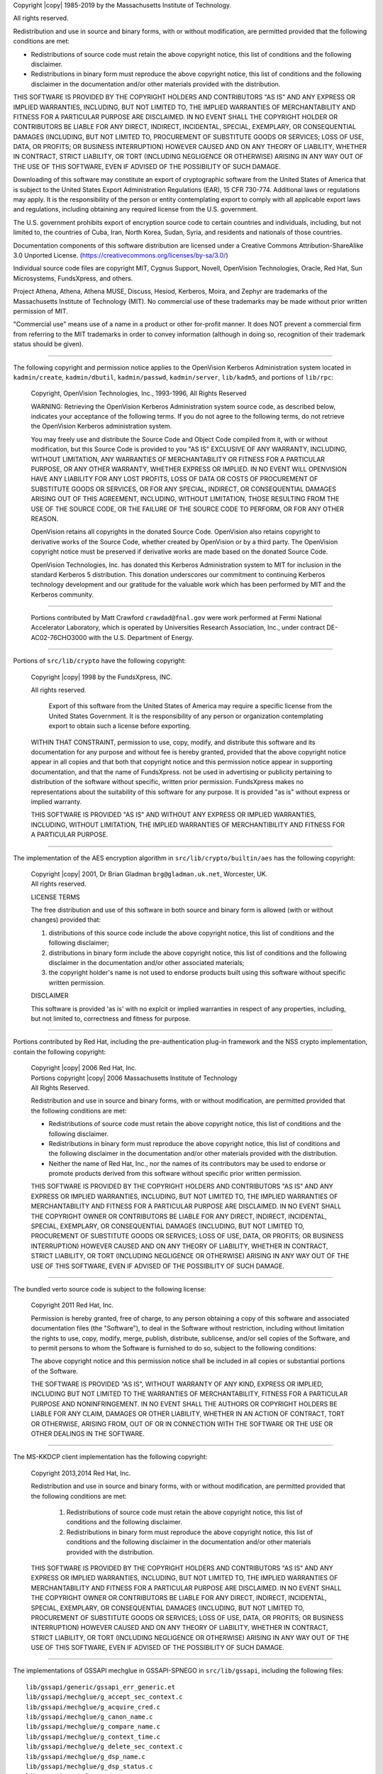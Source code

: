Copyright |copy| 1985-2019 by the Massachusetts Institute of Technology.

All rights reserved.

Redistribution and use in source and binary forms, with or without
modification, are permitted provided that the following conditions are
met:

* Redistributions of source code must retain the above copyright notice,
  this list of conditions and the following disclaimer.
* Redistributions in binary form must reproduce the above copyright
  notice, this list of conditions and the following disclaimer in the
  documentation and/or other materials provided with the distribution.

THIS SOFTWARE IS PROVIDED BY THE COPYRIGHT HOLDERS AND CONTRIBUTORS
"AS IS" AND ANY EXPRESS OR IMPLIED WARRANTIES, INCLUDING, BUT NOT
LIMITED TO, THE IMPLIED WARRANTIES OF MERCHANTABILITY AND FITNESS FOR
A PARTICULAR PURPOSE ARE DISCLAIMED. IN NO EVENT SHALL THE COPYRIGHT
HOLDER OR CONTRIBUTORS BE LIABLE FOR ANY DIRECT, INDIRECT, INCIDENTAL,
SPECIAL, EXEMPLARY, OR CONSEQUENTIAL DAMAGES (INCLUDING, BUT NOT
LIMITED TO, PROCUREMENT OF SUBSTITUTE GOODS OR SERVICES; LOSS OF USE,
DATA, OR PROFITS; OR BUSINESS INTERRUPTION) HOWEVER CAUSED AND ON ANY
THEORY OF LIABILITY, WHETHER IN CONTRACT, STRICT LIABILITY, OR TORT
(INCLUDING NEGLIGENCE OR OTHERWISE) ARISING IN ANY WAY OUT OF THE USE
OF THIS SOFTWARE, EVEN IF ADVISED OF THE POSSIBILITY OF SUCH DAMAGE.

Downloading of this software may constitute an export of cryptographic
software from the United States of America that is subject to the
United States Export Administration Regulations (EAR), 15 CFR 730-774.
Additional laws or regulations may apply.  It is the responsibility of
the person or entity contemplating export to comply with all
applicable export laws and regulations, including obtaining any
required license from the U.S. government.

The U.S. government prohibits export of encryption source code to
certain countries and individuals, including, but not limited to, the
countries of Cuba, Iran, North Korea, Sudan, Syria, and residents and
nationals of those countries.

Documentation components of this software distribution are licensed
under a Creative Commons Attribution-ShareAlike 3.0 Unported License.
(https://creativecommons.org/licenses/by-sa/3.0/)

Individual source code files are copyright MIT, Cygnus Support,
Novell, OpenVision Technologies, Oracle, Red Hat, Sun Microsystems,
FundsXpress, and others.

Project Athena, Athena, Athena MUSE, Discuss, Hesiod, Kerberos, Moira,
and Zephyr are trademarks of the Massachusetts Institute of Technology
(MIT).  No commercial use of these trademarks may be made without
prior written permission of MIT.

"Commercial use" means use of a name in a product or other for-profit
manner.  It does NOT prevent a commercial firm from referring to the
MIT trademarks in order to convey information (although in doing so,
recognition of their trademark status should be given).

-------------------

The following copyright and permission notice applies to the
OpenVision Kerberos Administration system located in
``kadmin/create``, ``kadmin/dbutil``, ``kadmin/passwd``,
``kadmin/server``, ``lib/kadm5``, and portions of
``lib/rpc``:

    Copyright, OpenVision Technologies, Inc., 1993-1996, All Rights Reserved

    WARNING:  Retrieving the OpenVision Kerberos Administration system source
    code, as described below, indicates your acceptance of the following
    terms.  If you do not agree to the following terms, do not retrieve the
    OpenVision Kerberos administration system.

    You may freely use and distribute the Source Code and Object Code
    compiled from it, with or without modification, but this Source Code is
    provided to you "AS IS" EXCLUSIVE OF ANY WARRANTY, INCLUDING, WITHOUT
    LIMITATION, ANY WARRANTIES OF MERCHANTABILITY OR FITNESS FOR A
    PARTICULAR PURPOSE, OR ANY OTHER WARRANTY, WHETHER EXPRESS OR IMPLIED.
    IN NO EVENT WILL OPENVISION HAVE ANY LIABILITY FOR ANY LOST PROFITS,
    LOSS OF DATA OR COSTS OF PROCUREMENT OF SUBSTITUTE GOODS OR SERVICES, OR
    FOR ANY SPECIAL, INDIRECT, OR CONSEQUENTIAL DAMAGES ARISING OUT OF THIS
    AGREEMENT, INCLUDING, WITHOUT LIMITATION, THOSE RESULTING FROM THE USE
    OF THE SOURCE CODE, OR THE FAILURE OF THE SOURCE CODE TO PERFORM, OR FOR
    ANY OTHER REASON.

    OpenVision retains all copyrights in the donated Source Code. OpenVision
    also retains copyright to derivative works of the Source Code, whether
    created by OpenVision or by a third party. The OpenVision copyright
    notice must be preserved if derivative works are made based on the
    donated Source Code.

    OpenVision Technologies, Inc. has donated this Kerberos Administration
    system to MIT for inclusion in the standard Kerberos 5 distribution.
    This donation underscores our commitment to continuing Kerberos
    technology development and our gratitude for the valuable work which has
    been performed by MIT and the Kerberos community.

-------------------

    Portions contributed by Matt Crawford ``crawdad@fnal.gov`` were work
    performed at Fermi National Accelerator Laboratory, which is operated
    by Universities Research Association, Inc., under contract
    DE-AC02-76CHO3000 with the U.S. Department of Energy.

-------------------

Portions of ``src/lib/crypto`` have the following copyright:

    Copyright |copy| 1998 by the FundsXpress, INC.

    All rights reserved.

        Export of this software from the United States of America may require
        a specific license from the United States Government.  It is the
        responsibility of any person or organization contemplating export to
        obtain such a license before exporting.

    WITHIN THAT CONSTRAINT, permission to use, copy, modify, and
    distribute this software and its documentation for any purpose and
    without fee is hereby granted, provided that the above copyright
    notice appear in all copies and that both that copyright notice and
    this permission notice appear in supporting documentation, and that
    the name of FundsXpress. not be used in advertising or publicity pertaining
    to distribution of the software without specific, written prior
    permission.  FundsXpress makes no representations about the suitability of
    this software for any purpose.  It is provided "as is" without express
    or implied warranty.

    THIS SOFTWARE IS PROVIDED "AS IS" AND WITHOUT ANY EXPRESS OR
    IMPLIED WARRANTIES, INCLUDING, WITHOUT LIMITATION, THE IMPLIED
    WARRANTIES OF MERCHANTIBILITY AND FITNESS FOR A PARTICULAR PURPOSE.

-------------------

The implementation of the AES encryption algorithm in
``src/lib/crypto/builtin/aes`` has the following copyright:

    | Copyright |copy| 2001, Dr Brian Gladman ``brg@gladman.uk.net``,
        Worcester, UK.
    | All rights reserved.

    LICENSE TERMS

    The free distribution and use of this software in both source and binary
    form is allowed (with or without changes) provided that:

    1.  distributions of this source code include the above copyright
        notice, this list of conditions and the following disclaimer;
    2.  distributions in binary form include the above copyright
        notice, this list of conditions and the following disclaimer
        in the documentation and/or other associated materials;
    3.  the copyright holder's name is not used to endorse products
        built using this software without specific written permission.

    DISCLAIMER

    This software is provided 'as is' with no explcit or implied warranties
    in respect of any properties, including, but not limited to, correctness
    and fitness for purpose.

-------------------

Portions contributed by Red Hat, including the pre-authentication
plug-in framework and the NSS crypto implementation, contain the
following copyright:

    | Copyright |copy| 2006 Red Hat, Inc.
    | Portions copyright |copy| 2006 Massachusetts Institute of Technology
    | All Rights Reserved.

    Redistribution and use in source and binary forms, with or without
    modification, are permitted provided that the following conditions are
    met:

    * Redistributions of source code must retain the above copyright
      notice, this list of conditions and the following disclaimer.
    * Redistributions in binary form must reproduce the above copyright
      notice, this list of conditions and the following disclaimer in the
      documentation and/or other materials provided with the distribution.
    * Neither the name of Red Hat, Inc., nor the names of its contributors
      may be used to endorse or promote products derived from this software
      without specific prior written permission.

    THIS SOFTWARE IS PROVIDED BY THE COPYRIGHT HOLDERS AND CONTRIBUTORS "AS
    IS" AND ANY EXPRESS OR IMPLIED WARRANTIES, INCLUDING, BUT NOT LIMITED
    TO, THE IMPLIED WARRANTIES OF MERCHANTABILITY AND FITNESS FOR A
    PARTICULAR PURPOSE ARE DISCLAIMED. IN NO EVENT SHALL THE COPYRIGHT OWNER
    OR CONTRIBUTORS BE LIABLE FOR ANY DIRECT, INDIRECT, INCIDENTAL, SPECIAL,
    EXEMPLARY, OR CONSEQUENTIAL DAMAGES (INCLUDING, BUT NOT LIMITED TO,
    PROCUREMENT OF SUBSTITUTE GOODS OR SERVICES; LOSS OF USE, DATA, OR
    PROFITS; OR BUSINESS INTERRUPTION) HOWEVER CAUSED AND ON ANY THEORY OF
    LIABILITY, WHETHER IN CONTRACT, STRICT LIABILITY, OR TORT (INCLUDING
    NEGLIGENCE OR OTHERWISE) ARISING IN ANY WAY OUT OF THE USE OF THIS
    SOFTWARE, EVEN IF ADVISED OF THE POSSIBILITY OF SUCH DAMAGE.

-------------------

The bundled verto source code is subject to the following license:

    Copyright 2011 Red Hat, Inc.

    Permission is hereby granted, free of charge, to any person
    obtaining a copy of this software and associated documentation files
    (the "Software"), to deal in the Software without restriction,
    including without limitation the rights to use, copy, modify, merge,
    publish, distribute, sublicense, and/or sell copies of the Software,
    and to permit persons to whom the Software is furnished to do so,
    subject to the following conditions:

    The above copyright notice and this permission notice shall be
    included in all copies or substantial portions of the Software.

    THE SOFTWARE IS PROVIDED "AS IS", WITHOUT WARRANTY OF ANY KIND,
    EXPRESS OR IMPLIED, INCLUDING BUT NOT LIMITED TO THE WARRANTIES OF
    MERCHANTABILITY, FITNESS FOR A PARTICULAR PURPOSE AND
    NONINFRINGEMENT.  IN NO EVENT SHALL THE AUTHORS OR COPYRIGHT HOLDERS
    BE LIABLE FOR ANY CLAIM, DAMAGES OR OTHER LIABILITY, WHETHER IN AN
    ACTION OF CONTRACT, TORT OR OTHERWISE, ARISING FROM, OUT OF OR IN
    CONNECTION WITH THE SOFTWARE OR THE USE OR OTHER DEALINGS IN THE
    SOFTWARE.

-------------------

The MS-KKDCP client implementation has the following copyright:

    Copyright 2013,2014 Red Hat, Inc.

    Redistribution and use in source and binary forms, with or without
    modification, are permitted provided that the following conditions are met:

       1.  Redistributions of source code must retain the above copyright
           notice, this list of conditions and the following disclaimer.

       2.  Redistributions in binary form must reproduce the above copyright
           notice, this list of conditions and the following disclaimer in
           the documentation and/or other materials provided with the
           distribution.

    THIS SOFTWARE IS PROVIDED BY THE COPYRIGHT HOLDERS AND CONTRIBUTORS "AS
    IS" AND ANY EXPRESS OR IMPLIED WARRANTIES, INCLUDING, BUT NOT LIMITED
    TO, THE IMPLIED WARRANTIES OF MERCHANTABILITY AND FITNESS FOR A
    PARTICULAR PURPOSE ARE DISCLAIMED. IN NO EVENT SHALL THE COPYRIGHT OWNER
    OR CONTRIBUTORS BE LIABLE FOR ANY DIRECT, INDIRECT, INCIDENTAL, SPECIAL,
    EXEMPLARY, OR CONSEQUENTIAL DAMAGES (INCLUDING, BUT NOT LIMITED TO,
    PROCUREMENT OF SUBSTITUTE GOODS OR SERVICES; LOSS OF USE, DATA, OR
    PROFITS; OR BUSINESS INTERRUPTION) HOWEVER CAUSED AND ON ANY THEORY OF
    LIABILITY, WHETHER IN CONTRACT, STRICT LIABILITY, OR TORT (INCLUDING
    NEGLIGENCE OR OTHERWISE) ARISING IN ANY WAY OUT OF THE USE OF THIS
    SOFTWARE, EVEN IF ADVISED OF THE POSSIBILITY OF SUCH DAMAGE.

-------------------

The implementations of GSSAPI mechglue in GSSAPI-SPNEGO in
``src/lib/gssapi``, including the following files:

.. parsed-literal::

    lib/gssapi/generic/gssapi_err_generic.et
    lib/gssapi/mechglue/g_accept_sec_context.c
    lib/gssapi/mechglue/g_acquire_cred.c
    lib/gssapi/mechglue/g_canon_name.c
    lib/gssapi/mechglue/g_compare_name.c
    lib/gssapi/mechglue/g_context_time.c
    lib/gssapi/mechglue/g_delete_sec_context.c
    lib/gssapi/mechglue/g_dsp_name.c
    lib/gssapi/mechglue/g_dsp_status.c
    lib/gssapi/mechglue/g_dup_name.c
    lib/gssapi/mechglue/g_exp_sec_context.c
    lib/gssapi/mechglue/g_export_name.c
    lib/gssapi/mechglue/g_glue.c
    lib/gssapi/mechglue/g_imp_name.c
    lib/gssapi/mechglue/g_imp_sec_context.c
    lib/gssapi/mechglue/g_init_sec_context.c
    lib/gssapi/mechglue/g_initialize.c
    lib/gssapi/mechglue/g_inquire_context.c
    lib/gssapi/mechglue/g_inquire_cred.c
    lib/gssapi/mechglue/g_inquire_names.c
    lib/gssapi/mechglue/g_process_context.c
    lib/gssapi/mechglue/g_rel_buffer.c
    lib/gssapi/mechglue/g_rel_cred.c
    lib/gssapi/mechglue/g_rel_name.c
    lib/gssapi/mechglue/g_rel_oid_set.c
    lib/gssapi/mechglue/g_seal.c
    lib/gssapi/mechglue/g_sign.c
    lib/gssapi/mechglue/g_store_cred.c
    lib/gssapi/mechglue/g_unseal.c
    lib/gssapi/mechglue/g_userok.c
    lib/gssapi/mechglue/g_utils.c
    lib/gssapi/mechglue/g_verify.c
    lib/gssapi/mechglue/gssd_pname_to_uid.c
    lib/gssapi/mechglue/mglueP.h
    lib/gssapi/mechglue/oid_ops.c
    lib/gssapi/spnego/gssapiP_spnego.h
    lib/gssapi/spnego/spnego_mech.c

and the initial implementation of incremental propagation, including
the following new or changed files:

.. parsed-literal::

    include/iprop_hdr.h
    kadmin/server/ipropd_svc.c
    lib/kdb/iprop.x
    lib/kdb/kdb_convert.c
    lib/kdb/kdb_log.c
    lib/kdb/kdb_log.h
    lib/krb5/error_tables/kdb5_err.et
    slave/kpropd_rpc.c
    slave/kproplog.c

are subject to the following license:

    Copyright |copy| 2004 Sun Microsystems, Inc.

    Permission is hereby granted, free of charge, to any person obtaining a
    copy of this software and associated documentation files (the
    "Software"), to deal in the Software without restriction, including
    without limitation the rights to use, copy, modify, merge, publish,
    distribute, sublicense, and/or sell copies of the Software, and to
    permit persons to whom the Software is furnished to do so, subject to
    the following conditions:

    The above copyright notice and this permission notice shall be included
    in all copies or substantial portions of the Software.

    THE SOFTWARE IS PROVIDED "AS IS", WITHOUT WARRANTY OF ANY KIND, EXPRESS
    OR IMPLIED, INCLUDING BUT NOT LIMITED TO THE WARRANTIES OF
    MERCHANTABILITY, FITNESS FOR A PARTICULAR PURPOSE AND NONINFRINGEMENT.
    IN NO EVENT SHALL THE AUTHORS OR COPYRIGHT HOLDERS BE LIABLE FOR ANY
    CLAIM, DAMAGES OR OTHER LIABILITY, WHETHER IN AN ACTION OF CONTRACT,
    TORT OR OTHERWISE, ARISING FROM, OUT OF OR IN CONNECTION WITH THE
    SOFTWARE OR THE USE OR OTHER DEALINGS IN THE SOFTWARE.

-------------------

Kerberos V5 includes documentation and software developed at the
University of California at Berkeley, which includes this copyright
notice:

    | Copyright |copy| 1983 Regents of the University of California.
    | All rights reserved.

    Redistribution and use in source and binary forms, with or without
    modification, are permitted provided that the following conditions are
    met:

    1.  Redistributions of source code must retain the above copyright
        notice, this list of conditions and the following disclaimer.
    2.  Redistributions in binary form must reproduce the above copyright
        notice, this list of conditions and the following disclaimer in the
        documentation and/or other materials provided with the distribution.
    3.  Neither the name of the University nor the names of its contributors
        may be used to endorse or promote products derived from this software
        without specific prior written permission.

    THIS SOFTWARE IS PROVIDED BY THE REGENTS AND CONTRIBUTORS "AS IS" AND
    ANY EXPRESS OR IMPLIED WARRANTIES, INCLUDING, BUT NOT LIMITED TO, THE
    IMPLIED WARRANTIES OF MERCHANTABILITY AND FITNESS FOR A PARTICULAR PURPOSE
    ARE DISCLAIMED.  IN NO EVENT SHALL THE REGENTS OR CONTRIBUTORS BE LIABLE
    FOR ANY DIRECT, INDIRECT, INCIDENTAL, SPECIAL, EXEMPLARY, OR CONSEQUENTIAL
    DAMAGES (INCLUDING, BUT NOT LIMITED TO, PROCUREMENT OF SUBSTITUTE GOODS
    OR SERVICES; LOSS OF USE, DATA, OR PROFITS; OR BUSINESS INTERRUPTION)
    HOWEVER CAUSED AND ON ANY THEORY OF LIABILITY, WHETHER IN CONTRACT, STRICT
    LIABILITY, OR TORT (INCLUDING NEGLIGENCE OR OTHERWISE) ARISING IN ANY WAY
    OUT OF THE USE OF THIS SOFTWARE, EVEN IF ADVISED OF THE POSSIBILITY OF
    SUCH DAMAGE.

-------------------

Portions contributed by Novell, Inc., including the LDAP database
backend, are subject to the following license:

    | Copyright |copy| 2004-2005, Novell, Inc.
    | All rights reserved.

    Redistribution and use in source and binary forms, with or without
    modification, are permitted provided that the following conditions are met:

    * Redistributions of source code must retain the above copyright notice,
      this list of conditions and the following disclaimer.
    * Redistributions in binary form must reproduce the above copyright
      notice, this list of conditions and the following disclaimer in the
      documentation and/or other materials provided with the distribution.
    * The copyright holder's name is not used to endorse or promote products
      derived from this software without specific prior written permission.

    THIS SOFTWARE IS PROVIDED BY THE COPYRIGHT HOLDERS AND CONTRIBUTORS "AS IS"
    AND ANY EXPRESS OR IMPLIED WARRANTIES, INCLUDING, BUT NOT LIMITED TO, THE
    IMPLIED WARRANTIES OF MERCHANTABILITY AND FITNESS FOR A PARTICULAR PURPOSE
    ARE DISCLAIMED. IN NO EVENT SHALL THE COPYRIGHT OWNER OR CONTRIBUTORS BE
    LIABLE FOR ANY DIRECT, INDIRECT, INCIDENTAL, SPECIAL, EXEMPLARY, OR
    CONSEQUENTIAL DAMAGES (INCLUDING, BUT NOT LIMITED TO, PROCUREMENT OF
    SUBSTITUTE GOODS OR SERVICES; LOSS OF USE, DATA, OR PROFITS; OR BUSINESS
    INTERRUPTION) HOWEVER CAUSED AND ON ANY THEORY OF LIABILITY, WHETHER IN
    CONTRACT, STRICT LIABILITY, OR TORT (INCLUDING NEGLIGENCE OR OTHERWISE)
    ARISING IN ANY WAY OUT OF THE USE OF THIS SOFTWARE, EVEN IF ADVISED OF THE
    POSSIBILITY OF SUCH DAMAGE.

-------------------

Portions funded by Sandia National Laboratory
and developed by the University of Michigan's
Center for Information Technology Integration,
including the PKINIT implementation, are subject
to the following license:

    | COPYRIGHT |copy| 2006-2007
    | THE REGENTS OF THE UNIVERSITY OF MICHIGAN
    | ALL RIGHTS RESERVED

    Permission is granted to use, copy, create derivative works
    and redistribute this software and such derivative works
    for any purpose, so long as the name of The University of
    Michigan is not used in any advertising or publicity
    pertaining to the use of distribution of this software
    without specific, written prior authorization.  If the
    above copyright notice or any other identification of the
    University of Michigan is included in any copy of any
    portion of this software, then the disclaimer below must
    also be included.

    THIS SOFTWARE IS PROVIDED AS IS, WITHOUT REPRESENTATION
    FROM THE UNIVERSITY OF MICHIGAN AS TO ITS FITNESS FOR ANY
    PURPOSE, AND WITHOUT WARRANTY BY THE UNIVERSITY OF
    MICHIGAN OF ANY KIND, EITHER EXPRESS OR IMPLIED, INCLUDING
    WITHOUT LIMITATION THE IMPLIED WARRANTIES OF
    MERCHANTABILITY AND FITNESS FOR A PARTICULAR PURPOSE. THE
    REGENTS OF THE UNIVERSITY OF MICHIGAN SHALL NOT BE LIABLE
    FOR ANY DAMAGES, INCLUDING SPECIAL, INDIRECT, INCIDENTAL, OR
    CONSEQUENTIAL DAMAGES, WITH RESPECT TO ANY CLAIM ARISING
    OUT OF OR IN CONNECTION WITH THE USE OF THE SOFTWARE, EVEN
    IF IT HAS BEEN OR IS HEREAFTER ADVISED OF THE POSSIBILITY OF
    SUCH DAMAGES.

-------------------

The pkcs11.h file included in the PKINIT code has the
following license:

    | Copyright 2006 g10 Code GmbH
    | Copyright 2006 Andreas Jellinghaus

    This file is free software; as a special exception the author gives
    unlimited permission to copy and/or distribute it, with or without
    modifications, as long as this notice is preserved.

    This file is distributed in the hope that it will be useful, but
    WITHOUT ANY WARRANTY, to the extent permitted by law; without even
    the implied warranty of MERCHANTABILITY or FITNESS FOR A PARTICULAR
    PURPOSE.

-------------------

Portions contributed by Apple Inc. are subject to the following license:

    Copyright 2004-2008 Apple Inc.  All Rights Reserved.

        Export of this software from the United States of America may require
        a specific license from the United States Government.  It is the
        responsibility of any person or organization contemplating export to
        obtain such a license before exporting.

    WITHIN THAT CONSTRAINT, permission to use, copy, modify, and
    distribute this software and its documentation for any purpose and
    without fee is hereby granted, provided that the above copyright
    notice appear in all copies and that both that copyright notice and
    this permission notice appear in supporting documentation, and that
    the name of Apple Inc. not be used in advertising or publicity pertaining
    to distribution of the software without specific, written prior
    permission.  Apple Inc. makes no representations about the suitability of
    this software for any purpose.  It is provided "as is" without express
    or implied warranty.

    THIS SOFTWARE IS PROVIDED "AS IS" AND WITHOUT ANY EXPRESS OR
    IMPLIED WARRANTIES, INCLUDING, WITHOUT LIMITATION, THE IMPLIED
    WARRANTIES OF MERCHANTIBILITY AND FITNESS FOR A PARTICULAR PURPOSE.

-------------------

The implementations of UTF-8 string handling in src/util/support and
src/lib/krb5/unicode are subject to the following copyright and
permission notice:

    | The OpenLDAP Public License
    | Version 2.8, 17 August 2003

    Redistribution and use of this software and associated documentation
    ("Software"), with or without modification, are permitted provided
    that the following conditions are met:

    1.  Redistributions in source form must retain copyright statements
        and notices,
    2.  Redistributions in binary form must reproduce applicable copyright
        statements and notices, this list of conditions, and the following
        disclaimer in the documentation and/or other materials provided
        with the distribution, and
    3.  Redistributions must contain a verbatim copy of this document.

    The OpenLDAP Foundation may revise this license from time to time.
    Each revision is distinguished by a version number.  You may use
    this Software under terms of this license revision or under the
    terms of any subsequent revision of the license.

    THIS SOFTWARE IS PROVIDED BY THE OPENLDAP FOUNDATION AND ITS
    CONTRIBUTORS "AS IS" AND ANY EXPRESSED OR IMPLIED WARRANTIES,
    INCLUDING, BUT NOT LIMITED TO, THE IMPLIED WARRANTIES OF MERCHANTABILITY
    AND FITNESS FOR A PARTICULAR PURPOSE ARE DISCLAIMED.  IN NO EVENT
    SHALL THE OPENLDAP FOUNDATION, ITS CONTRIBUTORS, OR THE AUTHOR(S)
    OR OWNER(S) OF THE SOFTWARE BE LIABLE FOR ANY DIRECT, INDIRECT,
    INCIDENTAL, SPECIAL, EXEMPLARY, OR CONSEQUENTIAL DAMAGES (INCLUDING,
    BUT NOT LIMITED TO, PROCUREMENT OF SUBSTITUTE GOODS OR SERVICES;
    LOSS OF USE, DATA, OR PROFITS; OR BUSINESS INTERRUPTION) HOWEVER
    CAUSED AND ON ANY THEORY OF LIABILITY, WHETHER IN CONTRACT, STRICT
    LIABILITY, OR TORT (INCLUDING NEGLIGENCE OR OTHERWISE) ARISING IN
    ANY WAY OUT OF THE USE OF THIS SOFTWARE, EVEN IF ADVISED OF THE
    POSSIBILITY OF SUCH DAMAGE.

    The names of the authors and copyright holders must not be used in
    advertising or otherwise to promote the sale, use or other dealing
    in this Software without specific, written prior permission.  Title
    to copyright in this Software shall at all times remain with copyright
    holders.

    OpenLDAP is a registered trademark of the OpenLDAP Foundation.

    Copyright 1999-2003 The OpenLDAP Foundation, Redwood City,
    California, USA.  All Rights Reserved.  Permission to copy and
    distribute verbatim copies of this document is granted.

-------------------

Marked test programs in src/lib/krb5/krb have the following copyright:

    | Copyright |copy| 2006 Kungliga Tekniska Högskola
    | (Royal Institute of Technology, Stockholm, Sweden).
    | All rights reserved.

    Redistribution and use in source and binary forms, with or without
    modification, are permitted provided that the following conditions
    are met:

    1.  Redistributions of source code must retain the above copyright
        notice, this list of conditions and the following disclaimer.
    2.  Redistributions in binary form must reproduce the above copyright
        notice, this list of conditions and the following disclaimer in the
        documentation and/or other materials provided with the distribution.
    3.  Neither the name of KTH nor the names of its contributors may be
        used to endorse or promote products derived from this software without
        specific prior written permission.

    THIS SOFTWARE IS PROVIDED BY KTH AND ITS CONTRIBUTORS "AS IS" AND ANY
    EXPRESS OR IMPLIED WARRANTIES, INCLUDING, BUT NOT LIMITED TO, THE
    IMPLIED WARRANTIES OF MERCHANTABILITY AND FITNESS FOR A PARTICULAR
    PURPOSE ARE DISCLAIMED. IN NO EVENT SHALL KTH OR ITS CONTRIBUTORS BE
    LIABLE FOR ANY DIRECT, INDIRECT, INCIDENTAL, SPECIAL, EXEMPLARY, OR
    CONSEQUENTIAL DAMAGES (INCLUDING, BUT NOT LIMITED TO, PROCUREMENT OF
    SUBSTITUTE GOODS OR SERVICES; LOSS OF USE, DATA, OR PROFITS; OR
    BUSINESS INTERRUPTION) HOWEVER CAUSED AND ON ANY THEORY OF LIABILITY,
    WHETHER IN CONTRACT, STRICT LIABILITY, OR TORT (INCLUDING NEGLIGENCE OR
    OTHERWISE) ARISING IN ANY WAY OUT OF THE USE OF THIS SOFTWARE, EVEN IF
    ADVISED OF THE POSSIBILITY OF SUCH DAMAGE.

-------------------

The KCM Mach RPC definition file used on macOS has the following copyright:

    | Copyright |copy| 2009 Kungliga Tekniska Högskola
    | (Royal Institute of Technology, Stockholm, Sweden).
    | All rights reserved.

    Portions Copyright |copy| 2009 Apple Inc. All rights reserved.

    Redistribution and use in source and binary forms, with or without
    modification, are permitted provided that the following conditions
    are met:

    1.  Redistributions of source code must retain the above copyright
        notice, this list of conditions and the following disclaimer.

    2.  Redistributions in binary form must reproduce the above copyright
        notice, this list of conditions and the following disclaimer in the
        documentation and/or other materials provided with the distribution.

    3.  Neither the name of the Institute nor the names of its contributors
        may be used to endorse or promote products derived from this software
        without specific prior written permission.

    THIS SOFTWARE IS PROVIDED BY THE INSTITUTE AND CONTRIBUTORS "AS IS" AND
    ANY EXPRESS OR IMPLIED WARRANTIES, INCLUDING, BUT NOT LIMITED TO, THE
    IMPLIED WARRANTIES OF MERCHANTABILITY AND FITNESS FOR A PARTICULAR PURPOSE
    ARE DISCLAIMED.  IN NO EVENT SHALL THE INSTITUTE OR CONTRIBUTORS BE LIABLE
    FOR ANY DIRECT, INDIRECT, INCIDENTAL, SPECIAL, EXEMPLARY, OR CONSEQUENTIAL
    DAMAGES (INCLUDING, BUT NOT LIMITED TO, PROCUREMENT OF SUBSTITUTE GOODS
    OR SERVICES; LOSS OF USE, DATA, OR PROFITS; OR BUSINESS INTERRUPTION)
    HOWEVER CAUSED AND ON ANY THEORY OF LIABILITY, WHETHER IN CONTRACT, STRICT
    LIABILITY, OR TORT (INCLUDING NEGLIGENCE OR OTHERWISE) ARISING IN ANY WAY
    OUT OF THE USE OF THIS SOFTWARE, EVEN IF ADVISED OF THE POSSIBILITY OF
    SUCH DAMAGE.

-------------------

Portions of the RPC implementation in src/lib/rpc and src/include/gssrpc
have the following copyright and permission notice:

    Copyright |copy| 2010, Oracle America, Inc.

    All rights reserved.

    Redistribution and use in source and binary forms, with or without
    modification, are permitted provided that the following conditions are met:

    1.  Redistributions of source code must retain the above copyright
        notice, this list of conditions and the following disclaimer.
    2.  Redistributions in binary form must reproduce the above copyright
        notice, this list of conditions and the following disclaimer in
        the documentation and/or other materials provided with the
        distribution.
    3.  Neither the name of the "Oracle America, Inc." nor the names of
        its contributors may be used to endorse or promote products
        derived from this software without specific prior written permission.

    THIS SOFTWARE IS PROVIDED BY THE COPYRIGHT HOLDERS AND CONTRIBUTORS "AS
    IS" AND ANY EXPRESS OR IMPLIED WARRANTIES, INCLUDING, BUT NOT LIMITED
    TO, THE IMPLIED WARRANTIES OF MERCHANTABILITY AND FITNESS FOR A
    PARTICULAR PURPOSE ARE DISCLAIMED. IN NO EVENT SHALL THE COPYRIGHT
    HOLDER OR CONTRIBUTORS BE LIABLE FOR ANY DIRECT, INDIRECT, INCIDENTAL,
    SPECIAL, EXEMPLARY, OR CONSEQUENTIAL DAMAGES (INCLUDING, BUT NOT LIMITED
    TO, PROCUREMENT OF SUBSTITUTE GOODS OR SERVICES; LOSS OF USE, DATA, OR
    PROFITS; OR BUSINESS INTERRUPTION) HOWEVER CAUSED AND ON ANY THEORY OF
    LIABILITY, WHETHER IN CONTRACT, STRICT LIABILITY, OR TORT (INCLUDING
    NEGLIGENCE OR OTHERWISE) ARISING IN ANY WAY OUT OF THE USE OF THIS
    SOFTWARE, EVEN IF ADVISED OF THE POSSIBILITY OF SUCH DAMAGE.

-------------------

    Copyright |copy| 2006,2007,2009
    NTT (Nippon Telegraph and Telephone Corporation).  All rights reserved.

    Redistribution and use in source and binary forms, with or without
    modification, are permitted provided that the following conditions
    are met:

    1.  Redistributions of source code must retain the above copyright
        notice, this list of conditions and the following disclaimer as
        the first lines of this file unmodified.
    2.  Redistributions in binary form must reproduce the above copyright
        notice, this list of conditions and the following disclaimer in the
        documentation and/or other materials provided with the distribution.

    THIS SOFTWARE IS PROVIDED BY NTT "AS IS" AND ANY EXPRESS OR
    IMPLIED WARRANTIES, INCLUDING, BUT NOT LIMITED TO, THE IMPLIED WARRANTIES
    OF MERCHANTABILITY AND FITNESS FOR A PARTICULAR PURPOSE ARE DISCLAIMED.
    IN NO EVENT SHALL NTT BE LIABLE FOR ANY DIRECT, INDIRECT,
    INCIDENTAL, SPECIAL, EXEMPLARY, OR CONSEQUENTIAL DAMAGES (INCLUDING, BUT
    NOT LIMITED TO, PROCUREMENT OF SUBSTITUTE GOODS OR SERVICES; LOSS OF USE,
    DATA, OR PROFITS; OR BUSINESS INTERRUPTION) HOWEVER CAUSED AND ON ANY
    THEORY OF LIABILITY, WHETHER IN CONTRACT, STRICT LIABILITY, OR TORT
    (INCLUDING NEGLIGENCE OR OTHERWISE) ARISING IN ANY WAY OUT OF THE USE OF
    THIS SOFTWARE, EVEN IF ADVISED OF THE POSSIBILITY OF SUCH DAMAGE.

-------------------

    Copyright 2000 by Carnegie Mellon University

    All Rights Reserved

    Permission to use, copy, modify, and distribute this software and its
    documentation for any purpose and without fee is hereby granted,
    provided that the above copyright notice appear in all copies and that
    both that copyright notice and this permission notice appear in
    supporting documentation, and that the name of Carnegie Mellon
    University not be used in advertising or publicity pertaining to
    distribution of the software without specific, written prior
    permission.

    CARNEGIE MELLON UNIVERSITY DISCLAIMS ALL WARRANTIES WITH REGARD TO
    THIS SOFTWARE, INCLUDING ALL IMPLIED WARRANTIES OF MERCHANTABILITY AND
    FITNESS, IN NO EVENT SHALL CARNEGIE MELLON UNIVERSITY BE LIABLE FOR
    ANY SPECIAL, INDIRECT OR CONSEQUENTIAL DAMAGES OR ANY DAMAGES
    WHATSOEVER RESULTING FROM LOSS OF USE, DATA OR PROFITS, WHETHER IN AN
    ACTION OF CONTRACT, NEGLIGENCE OR OTHER TORTIOUS ACTION, ARISING OUT
    OF OR IN CONNECTION WITH THE USE OR PERFORMANCE OF THIS SOFTWARE.

-------------------

    Copyright |copy| 2002 Naval Research Laboratory (NRL/CCS)

    Permission to use, copy, modify and distribute this software and its
    documentation is hereby granted, provided that both the copyright
    notice and this permission notice appear in all copies of the software,
    derivative works or modified versions, and any portions thereof.

    NRL ALLOWS FREE USE OF THIS SOFTWARE IN ITS "AS IS" CONDITION AND
    DISCLAIMS ANY LIABILITY OF ANY KIND FOR ANY DAMAGES WHATSOEVER
    RESULTING FROM THE USE OF THIS SOFTWARE.

-------------------

    Copyright |copy| 1991, 1992, 1994 by Cygnus Support.

    Permission to use, copy, modify, and
    distribute this software and its documentation for any purpose and
    without fee is hereby granted, provided that the above copyright
    notice appear in all copies and that both that copyright notice and
    this permission notice appear in supporting documentation.
    Cygnus Support makes no representations about the suitability of
    this software for any purpose.  It is provided "as is" without express
    or implied warranty.

-------------------

    Copyright |copy| 2006 Secure Endpoints Inc.

    Permission is hereby granted, free of charge, to any person
    obtaining a copy of this software and associated documentation
    files (the "Software"), to deal in the Software without
    restriction, including without limitation the rights to use, copy,
    modify, merge, publish, distribute, sublicense, and/or sell copies
    of the Software, and to permit persons to whom the Software is
    furnished to do so, subject to the following conditions:

    The above copyright notice and this permission notice shall be
    included in all copies or substantial portions of the Software.

    THE SOFTWARE IS PROVIDED "AS IS", WITHOUT WARRANTY OF ANY KIND,
    EXPRESS OR IMPLIED, INCLUDING BUT NOT LIMITED TO THE WARRANTIES OF
    MERCHANTABILITY, FITNESS FOR A PARTICULAR PURPOSE AND
    NONINFRINGEMENT. IN NO EVENT SHALL THE AUTHORS OR COPYRIGHT HOLDERS
    BE LIABLE FOR ANY CLAIM, DAMAGES OR OTHER LIABILITY, WHETHER IN AN
    ACTION OF CONTRACT, TORT OR OTHERWISE, ARISING FROM, OUT OF OR IN
    CONNECTION WITH THE SOFTWARE OR THE USE OR OTHER DEALINGS IN THE
    SOFTWARE.

-------------------

Portions of the implementation of the Fortuna-like PRNG are subject to
the following notice:

    | Copyright |copy| 2005 Marko Kreen
    | All rights reserved.

    Redistribution and use in source and binary forms, with or without
    modification, are permitted provided that the following conditions
    are met:

    1.  Redistributions of source code must retain the above copyright
        notice, this list of conditions and the following disclaimer.
    2.  Redistributions in binary form must reproduce the above copyright
        notice, this list of conditions and the following disclaimer in the
        documentation and/or other materials provided with the distribution.

    THIS SOFTWARE IS PROVIDED BY THE AUTHOR AND CONTRIBUTORS "AS IS" AND
    ANY EXPRESS OR IMPLIED WARRANTIES, INCLUDING, BUT NOT LIMITED TO, THE
    IMPLIED WARRANTIES OF MERCHANTABILITY AND FITNESS FOR A PARTICULAR PURPOSE
    ARE DISCLAIMED.  IN NO EVENT SHALL THE AUTHOR OR CONTRIBUTORS BE LIABLE
    FOR ANY DIRECT, INDIRECT, INCIDENTAL, SPECIAL, EXEMPLARY, OR CONSEQUENTIAL
    DAMAGES (INCLUDING, BUT NOT LIMITED TO, PROCUREMENT OF SUBSTITUTE GOODS
    OR SERVICES; LOSS OF USE, DATA, OR PROFITS; OR BUSINESS INTERRUPTION)
    HOWEVER CAUSED AND ON ANY THEORY OF LIABILITY, WHETHER IN CONTRACT, STRICT
    LIABILITY, OR TORT (INCLUDING NEGLIGENCE OR OTHERWISE) ARISING IN ANY WAY
    OUT OF THE USE OF THIS SOFTWARE, EVEN IF ADVISED OF THE POSSIBILITY OF
    SUCH DAMAGE.

..

    Copyright |copy| 1994 by the University of Southern California

        EXPORT OF THIS SOFTWARE from the United States of America may
        require a specific license from the United States Government.
        It is the responsibility of any person or organization contemplating
        export to obtain such a license before exporting.

    WITHIN THAT CONSTRAINT, permission to copy, modify, and distribute
    this software and its documentation in source and binary forms is
    hereby granted, provided that any documentation or other materials
    related to such distribution or use acknowledge that the software
    was developed by the University of Southern California.

    DISCLAIMER OF WARRANTY.  THIS SOFTWARE IS PROVIDED "AS IS".  The
    University of Southern California MAKES NO REPRESENTATIONS OR
    WARRANTIES, EXPRESS OR IMPLIED.  By way of example, but not
    limitation, the University of Southern California MAKES NO
    REPRESENTATIONS OR WARRANTIES OF MERCHANTABILITY OR FITNESS FOR ANY
    PARTICULAR PURPOSE. The University of Southern
    California shall not be held liable for any liability nor for any
    direct, indirect, or consequential damages with respect to any
    claim by the user or distributor of the ksu software.

-------------------

    | Copyright |copy| 1995
    | The President and Fellows of Harvard University

    This code is derived from software contributed to Harvard by
    Jeremy Rassen.

    Redistribution and use in source and binary forms, with or without
    modification, are permitted provided that the following conditions
    are met:

    1.  Redistributions of source code must retain the above copyright
        notice, this list of conditions and the following disclaimer.
    2.  Redistributions in binary form must reproduce the above copyright
        notice, this list of conditions and the following disclaimer in the
        documentation and/or other materials provided with the distribution.
    3.  All advertising materials mentioning features or use of this software
        must display the following acknowledgement:

            This product includes software developed by the University of
            California, Berkeley and its contributors.

    4.  Neither the name of the University nor the names of its contributors
        may be used to endorse or promote products derived from this software
        without specific prior written permission.

    THIS SOFTWARE IS PROVIDED BY THE REGENTS AND CONTRIBUTORS "AS IS" AND
    ANY EXPRESS OR IMPLIED WARRANTIES, INCLUDING, BUT NOT LIMITED TO, THE
    IMPLIED WARRANTIES OF MERCHANTABILITY AND FITNESS FOR A PARTICULAR PURPOSE
    ARE DISCLAIMED.  IN NO EVENT SHALL THE REGENTS OR CONTRIBUTORS BE LIABLE
    FOR ANY DIRECT, INDIRECT, INCIDENTAL, SPECIAL, EXEMPLARY, OR CONSEQUENTIAL
    DAMAGES (INCLUDING, BUT NOT LIMITED TO, PROCUREMENT OF SUBSTITUTE GOODS
    OR SERVICES; LOSS OF USE, DATA, OR PROFITS; OR BUSINESS INTERRUPTION)
    HOWEVER CAUSED AND ON ANY THEORY OF LIABILITY, WHETHER IN CONTRACT, STRICT
    LIABILITY, OR TORT (INCLUDING NEGLIGENCE OR OTHERWISE) ARISING IN ANY WAY
    OUT OF THE USE OF THIS SOFTWARE, EVEN IF ADVISED OF THE POSSIBILITY OF
    SUCH DAMAGE.

-------------------

    | Copyright |copy| 2008 by the Massachusetts Institute of Technology.
    | Copyright 1995 by Richard P. Basch.  All Rights Reserved.
    | Copyright 1995 by Lehman Brothers, Inc.  All Rights Reserved.

        Export of this software from the United States of America may
        require a specific license from the United States Government.
        It is the responsibility of any person or organization contemplating
        export to obtain such a license before exporting.

    WITHIN THAT CONSTRAINT, permission to use, copy, modify, and
    distribute this software and its documentation for any purpose and
    without fee is hereby granted, provided that the above copyright
    notice appear in all copies and that both that copyright notice and
    this permission notice appear in supporting documentation, and that
    the name of Richard P. Basch, Lehman Brothers and M.I.T. not be used
    in advertising or publicity pertaining to distribution of the software
    without specific, written prior permission.  Richard P. Basch,
    Lehman Brothers and M.I.T. make no representations about the suitability
    of this software for any purpose.  It is provided "as is" without
    express or implied warranty.

-------------------

The following notice applies to ``src/lib/krb5/krb/strptime.c`` and
``src/include/k5-queue.h``.

    | Copyright |copy| 1997, 1998 The NetBSD Foundation, Inc.
    | All rights reserved.

    This code was contributed to The NetBSD Foundation by Klaus Klein.

    Redistribution and use in source and binary forms, with or without
    modification, are permitted provided that the following conditions
    are met:

    1.  Redistributions of source code must retain the above copyright
        notice, this list of conditions and the following disclaimer.
    2.  Redistributions in binary form must reproduce the above copyright
        notice, this list of conditions and the following disclaimer in the
        documentation and/or other materials provided with the distribution.
    3.  All advertising materials mentioning features or use of this software
        must display the following acknowledgement:

            This product includes software developed by the NetBSD
            Foundation, Inc. and its contributors.

    4.  Neither the name of The NetBSD Foundation nor the names of its
        contributors may be used to endorse or promote products derived
        from this software without specific prior written permission.

    THIS SOFTWARE IS PROVIDED BY THE NETBSD FOUNDATION, INC. AND CONTRIBUTORS
    "AS IS" AND ANY EXPRESS OR IMPLIED WARRANTIES, INCLUDING, BUT NOT LIMITED
    TO, THE IMPLIED WARRANTIES OF MERCHANTABILITY AND FITNESS FOR A PARTICULAR
    PURPOSE ARE DISCLAIMED.  IN NO EVENT SHALL THE FOUNDATION OR CONTRIBUTORS
    BE LIABLE FOR ANY DIRECT, INDIRECT, INCIDENTAL, SPECIAL, EXEMPLARY, OR
    CONSEQUENTIAL DAMAGES (INCLUDING, BUT NOT LIMITED TO, PROCUREMENT OF
    SUBSTITUTE GOODS OR SERVICES; LOSS OF USE, DATA, OR PROFITS; OR BUSINESS
    INTERRUPTION) HOWEVER CAUSED AND ON ANY THEORY OF LIABILITY, WHETHER IN
    CONTRACT, STRICT LIABILITY, OR TORT (INCLUDING NEGLIGENCE OR OTHERWISE)
    ARISING IN ANY WAY OUT OF THE USE OF THIS SOFTWARE, EVEN IF ADVISED OF THE
    POSSIBILITY OF SUCH DAMAGE.

-------------------

The following notice applies to Unicode library files in
``src/lib/krb5/unicode``:

    | Copyright 1997, 1998, 1999 Computing Research Labs,
    | New Mexico State University

    Permission is hereby granted, free of charge, to any person obtaining a
    copy of this software and associated documentation files (the "Software"),
    to deal in the Software without restriction, including without limitation
    the rights to use, copy, modify, merge, publish, distribute, sublicense,
    and/or sell copies of the Software, and to permit persons to whom the
    Software is furnished to do so, subject to the following conditions:

    The above copyright notice and this permission notice shall be included in
    all copies or substantial portions of the Software.

    THE SOFTWARE IS PROVIDED "AS IS", WITHOUT WARRANTY OF ANY KIND, EXPRESS OR
    IMPLIED, INCLUDING BUT NOT LIMITED TO THE WARRANTIES OF MERCHANTABILITY,
    FITNESS FOR A PARTICULAR PURPOSE AND NONINFRINGEMENT.  IN NO EVENT SHALL
    THE COMPUTING RESEARCH LAB OR NEW MEXICO STATE UNIVERSITY BE LIABLE FOR ANY
    CLAIM, DAMAGES OR OTHER LIABILITY, WHETHER IN AN ACTION OF CONTRACT, TORT
    OR OTHERWISE, ARISING FROM, OUT OF OR IN CONNECTION WITH THE SOFTWARE OR
    THE USE OR OTHER DEALINGS IN THE SOFTWARE.

-------------------

The following notice applies to ``src/util/support/strlcpy.c``:

    Copyright |copy| 1998 Todd C. Miller ``Todd.Miller@courtesan.com``

    Permission to use, copy, modify, and distribute this software for any
    purpose with or without fee is hereby granted, provided that the above
    copyright notice and this permission notice appear in all copies.

    THE SOFTWARE IS PROVIDED "AS IS" AND THE AUTHOR DISCLAIMS ALL WARRANTIES
    WITH REGARD TO THIS SOFTWARE INCLUDING ALL IMPLIED WARRANTIES OF
    MERCHANTABILITY AND FITNESS. IN NO EVENT SHALL THE AUTHOR BE LIABLE FOR
    ANY SPECIAL, DIRECT, INDIRECT, OR CONSEQUENTIAL DAMAGES OR ANY DAMAGES
    WHATSOEVER RESULTING FROM LOSS OF USE, DATA OR PROFITS, WHETHER IN AN
    ACTION OF CONTRACT, NEGLIGENCE OR OTHER TORTIOUS ACTION, ARISING OUT OF
    OR IN CONNECTION WITH THE USE OR PERFORMANCE OF THIS SOFTWARE.

-------------------

The following notice applies to ``src/util/profile/argv_parse.c`` and
``src/util/profile/argv_parse.h``:

    Copyright 1999 by Theodore Ts'o.

    Permission to use, copy, modify, and distribute this software for
    any purpose with or without fee is hereby granted, provided that
    the above copyright notice and this permission notice appear in all
    copies.  THE SOFTWARE IS PROVIDED "AS IS" AND THEODORE TS'O (THE
    AUTHOR) DISCLAIMS ALL WARRANTIES WITH REGARD TO THIS SOFTWARE,
    INCLUDING ALL IMPLIED WARRANTIES OF MERCHANTABILITY AND FITNESS.
    IN NO EVENT SHALL THE AUTHOR BE LIABLE FOR ANY SPECIAL, DIRECT,
    INDIRECT, OR CONSEQUENTIAL DAMAGES OR ANY DAMAGES WHATSOEVER
    RESULTING FROM LOSS OF USE, DATA OR PROFITS, WHETHER IN AN ACTION
    OF CONTRACT, NEGLIGENCE OR OTHER TORTIOUS ACTION, ARISING OUT OF OR
    IN CONNECTION WITH THE USE OR PERFORMANCE OF THIS SOFTWARE.  (Isn't
    it sick that the U.S. culture of lawsuit-happy lawyers requires
    this kind of disclaimer?)

-------------------

The following notice applies to SWIG-generated code in
``src/util/profile/profile_tcl.c``:

    Copyright |copy| 1999-2000, The University of Chicago

    This file may be freely redistributed without license or fee provided
    this copyright message remains intact.

-------------------

The following notice applies to portiions of ``src/lib/rpc`` and
``src/include/gssrpc``:

    Copyright |copy| 2000 The Regents of the University of Michigan.
    All rights reserved.

    Copyright |copy| 2000 Dug Song ``dugsong@UMICH.EDU``.
    All rights reserved, all wrongs reversed.

    Redistribution and use in source and binary forms, with or without
    modification, are permitted provided that the following conditions
    are met:

    1.  Redistributions of source code must retain the above copyright
        notice, this list of conditions and the following disclaimer.
    2.  Redistributions in binary form must reproduce the above copyright
        notice, this list of conditions and the following disclaimer in the
        documentation and/or other materials provided with the distribution.
    3.  Neither the name of the University nor the names of its
        contributors may be used to endorse or promote products derived
        from this software without specific prior written permission.

    THIS SOFTWARE IS PROVIDED "AS IS" AND ANY EXPRESS OR IMPLIED
    WARRANTIES, INCLUDING, BUT NOT LIMITED TO, THE IMPLIED WARRANTIES OF
    MERCHANTABILITY AND FITNESS FOR A PARTICULAR PURPOSE ARE
    DISCLAIMED. IN NO EVENT SHALL THE REGENTS OR CONTRIBUTORS BE LIABLE
    FOR ANY DIRECT, INDIRECT, INCIDENTAL, SPECIAL, EXEMPLARY, OR
    CONSEQUENTIAL DAMAGES (INCLUDING, BUT NOT LIMITED TO, PROCUREMENT OF
    SUBSTITUTE GOODS OR SERVICES; LOSS OF USE, DATA, OR PROFITS; OR
    BUSINESS INTERRUPTION) HOWEVER CAUSED AND ON ANY THEORY OF
    LIABILITY, WHETHER IN CONTRACT, STRICT LIABILITY, OR TORT (INCLUDING
    NEGLIGENCE OR OTHERWISE) ARISING IN ANY WAY OUT OF THE USE OF THIS
    SOFTWARE, EVEN IF ADVISED OF THE POSSIBILITY OF SUCH DAMAGE.

-------------------

Implementations of the MD4 algorithm are subject to the following
notice:

    Copyright |copy| 1990, RSA Data Security, Inc. All rights reserved.

    License to copy and use this software is granted provided that
    it is identified as the "RSA Data Security, Inc. MD4 Message
    Digest Algorithm" in all material mentioning or referencing this
    software or this function.

    License is also granted to make and use derivative works
    provided that such works are identified as "derived from the RSA
    Data Security, Inc. MD4 Message Digest Algorithm" in all
    material mentioning or referencing the derived work.

    RSA Data Security, Inc. makes no representations concerning
    either the merchantability of this software or the suitability
    of this software for any particular purpose.  It is provided "as
    is" without express or implied warranty of any kind.

    These notices must be retained in any copies of any part of this
    documentation and/or software.

-------------------

Implementations of the MD5 algorithm are subject to the following
notice:

    Copyright |copy| 1990, RSA Data Security, Inc. All rights reserved.

    License to copy and use this software is granted provided that
    it is identified as the "RSA Data Security, Inc. MD5 Message-
    Digest Algorithm" in all material mentioning or referencing this
    software or this function.

    License is also granted to make and use derivative works
    provided that such works are identified as "derived from the RSA
    Data Security, Inc. MD5 Message-Digest Algorithm" in all
    material mentioning or referencing the derived work.

    RSA Data Security, Inc. makes no representations concerning
    either the merchantability of this software or the suitability
    of this software for any particular purpose.  It is provided "as
    is" without express or implied warranty of any kind.

    These notices must be retained in any copies of any part of this
    documentation and/or software.

-------------------

The following notice applies to ``src/lib/crypto/crypto_tests/t_mddriver.c``:

    Copyright |copy| 1990-2, RSA Data Security, Inc. Created 1990. All
    rights reserved.

    RSA Data Security, Inc. makes no representations concerning either
    the merchantability of this software or the suitability of this
    software for any particular purpose. It is provided "as is"
    without express or implied warranty of any kind.

    These notices must be retained in any copies of any part of this
    documentation and/or software.

-------------------

Portions of ``src/lib/krb5`` are subject to the following notice:

    | Copyright |copy| 1994 CyberSAFE Corporation.
    | Copyright 1990,1991,2007,2008 by the Massachusetts
        Institute of Technology.
    | All Rights Reserved.

        Export of this software from the United States of America may
        require a specific license from the United States Government.
        It is the responsibility of any person or organization contemplating
        export to obtain such a license before exporting.

    WITHIN THAT CONSTRAINT, permission to use, copy, modify, and
    distribute this software and its documentation for any purpose and
    without fee is hereby granted, provided that the above copyright
    notice appear in all copies and that both that copyright notice and
    this permission notice appear in supporting documentation, and that
    the name of M.I.T. not be used in advertising or publicity pertaining
    to distribution of the software without specific, written prior
    permission.  Furthermore if you modify this software you must label
    your software as modified software and not distribute it in such a
    fashion that it might be confused with the original M.I.T. software.
    Neither M.I.T., the Open Computing Security Group, nor
    CyberSAFE Corporation make any representations about the suitability of
    this software for any purpose.  It is provided "as is" without express
    or implied warranty.

-------------------

Portions contributed by PADL Software are subject to the following
license:

    Copyright (c) 2011, PADL Software Pty Ltd.
    All rights reserved.

    Redistribution and use in source and binary forms, with or without
    modification, are permitted provided that the following conditions
    are met:

    1. Redistributions of source code must retain the above copyright
       notice, this list of conditions and the following disclaimer.

    2. Redistributions in binary form must reproduce the above copyright
       notice, this list of conditions and the following disclaimer in the
       documentation and/or other materials provided with the distribution.

    3. Neither the name of PADL Software nor the names of its contributors
       may be used to endorse or promote products derived from this software
       without specific prior written permission.

    THIS SOFTWARE IS PROVIDED BY PADL SOFTWARE AND CONTRIBUTORS "AS IS" AND
    ANY EXPRESS OR IMPLIED WARRANTIES, INCLUDING, BUT NOT LIMITED TO, THE
    IMPLIED WARRANTIES OF MERCHANTABILITY AND FITNESS FOR A PARTICULAR PURPOSE
    ARE DISCLAIMED.  IN NO EVENT SHALL PADL SOFTWARE OR CONTRIBUTORS BE LIABLE
    FOR ANY DIRECT, INDIRECT, INCIDENTAL, SPECIAL, EXEMPLARY, OR CONSEQUENTIAL
    DAMAGES (INCLUDING, BUT NOT LIMITED TO, PROCUREMENT OF SUBSTITUTE GOODS
    OR SERVICES; LOSS OF USE, DATA, OR PROFITS; OR BUSINESS INTERRUPTION)
    HOWEVER CAUSED AND ON ANY THEORY OF LIABILITY, WHETHER IN CONTRACT, STRICT
    LIABILITY, OR TORT (INCLUDING NEGLIGENCE OR OTHERWISE) ARISING IN ANY WAY
    OUT OF THE USE OF THIS SOFTWARE, EVEN IF ADVISED OF THE POSSIBILITY OF
    SUCH DAMAGE.

-------------------

The bundled libev source code is subject to the following license:

    All files in libev are Copyright (C)2007,2008,2009 Marc Alexander Lehmann.

    Redistribution and use in source and binary forms, with or without
    modification, are permitted provided that the following conditions are
    met:

    * Redistributions of source code must retain the above copyright
      notice, this list of conditions and the following disclaimer.
    * Redistributions in binary form must reproduce the above
      copyright notice, this list of conditions and the following
      disclaimer in the documentation and/or other materials provided
      with the distribution.

    THIS SOFTWARE IS PROVIDED BY THE COPYRIGHT HOLDERS AND CONTRIBUTORS
    "AS IS" AND ANY EXPRESS OR IMPLIED WARRANTIES, INCLUDING, BUT NOT
    LIMITED TO, THE IMPLIED WARRANTIES OF MERCHANTABILITY AND FITNESS FOR
    A PARTICULAR PURPOSE ARE DISCLAIMED. IN NO EVENT SHALL THE COPYRIGHT
    OWNER OR CONTRIBUTORS BE LIABLE FOR ANY DIRECT, INDIRECT, INCIDENTAL,
    SPECIAL, EXEMPLARY, OR CONSEQUENTIAL DAMAGES (INCLUDING, BUT NOT
    LIMITED TO, PROCUREMENT OF SUBSTITUTE GOODS OR SERVICES; LOSS OF USE,
    DATA, OR PROFITS; OR BUSINESS INTERRUPTION) HOWEVER CAUSED AND ON ANY
    THEORY OF LIABILITY, WHETHER IN CONTRACT, STRICT LIABILITY, OR TORT
    (INCLUDING NEGLIGENCE OR OTHERWISE) ARISING IN ANY WAY OUT OF THE USE
    OF THIS SOFTWARE, EVEN IF ADVISED OF THE POSSIBILITY OF SUCH DAMAGE.

    Alternatively, the contents of this package may be used under the terms
    of the GNU General Public License ("GPL") version 2 or any later version,
    in which case the provisions of the GPL are applicable instead of the
    above. If you wish to allow the use of your version of this package only
    under the terms of the GPL and not to allow others to use your version of
    this file under the BSD license, indicate your decision by deleting the
    provisions above and replace them with the notice and other provisions
    required by the GPL in this and the other files of this package. If you do
    not delete the provisions above, a recipient may use your version of this
    file under either the BSD or the GPL.

-------------------

Files copied from the Intel AESNI Sample Library are subject to the
following license:

    Copyright |copy| 2010, Intel Corporation
    All rights reserved.

    Redistribution and use in source and binary forms, with or without
    modification, are permitted provided that the following conditions
    are met:

        * Redistributions of source code must retain the above
          copyright notice, this list of conditions and the following
          disclaimer.
        * Redistributions in binary form must reproduce the above
          copyright notice, this list of conditions and the following
          disclaimer in the documentation and/or other materials
          provided with the distribution.
        * Neither the name of Intel Corporation nor the names of its
          contributors may be used to endorse or promote products
          derived from this software without specific prior written
          permission.

    THIS SOFTWARE IS PROVIDED BY THE COPYRIGHT HOLDERS AND
    CONTRIBUTORS "AS IS" AND ANY EXPRESS OR IMPLIED WARRANTIES,
    INCLUDING, BUT NOT LIMITED TO, THE IMPLIED WARRANTIES OF
    MERCHANTABILITY AND FITNESS FOR A PARTICULAR PURPOSE ARE
    DISCLAIMED.  IN NO EVENT SHALL THE COPYRIGHT OWNER OR CONTRIBUTORS
    BE LIABLE FOR ANY DIRECT, INDIRECT, INCIDENTAL, SPECIAL,
    EXEMPLARY, OR CONSEQUENTIAL DAMAGES (INCLUDING, BUT NOT LIMITED
    TO, PROCUREMENT OF SUBSTITUTE GOODS OR SERVICES; LOSS OF USE,
    DATA, OR PROFITS; OR BUSINESS INTERRUPTION) HOWEVER CAUSED AND ON
    ANY THEORY OF LIABILITY, WHETHER IN CONTRACT, STRICT LIABILITY, OR
    TORT (INCLUDING NEGLIGENCE OR OTHERWISE) ARISING IN ANY WAY OUT OF
    THE USE OF THIS SOFTWARE, EVEN IF ADVISED OF THE POSSIBILITY OF
    SUCH DAMAGE.

-------------------

The following notice applies to
``src/ccapi/common/win/OldCC/autolock.hxx``:

    Copyright (C) 1998 by Danilo Almeida.  All rights reserved.

    Redistribution and use in source and binary forms, with or without
    modification, are permitted provided that the following conditions
    are met:

    * Redistributions of source code must retain the above copyright
      notice, this list of conditions and the following disclaimer.

    * Redistributions in binary form must reproduce the above copyright
      notice, this list of conditions and the following disclaimer in
      the documentation and/or other materials provided with the
      distribution.

    THIS SOFTWARE IS PROVIDED BY THE COPYRIGHT HOLDERS AND CONTRIBUTORS
    "AS IS" AND ANY EXPRESS OR IMPLIED WARRANTIES, INCLUDING, BUT NOT
    LIMITED TO, THE IMPLIED WARRANTIES OF MERCHANTABILITY AND FITNESS
    FOR A PARTICULAR PURPOSE ARE DISCLAIMED. IN NO EVENT SHALL THE
    COPYRIGHT HOLDER OR CONTRIBUTORS BE LIABLE FOR ANY DIRECT,
    INDIRECT, INCIDENTAL, SPECIAL, EXEMPLARY, OR CONSEQUENTIAL DAMAGES
    (INCLUDING, BUT NOT LIMITED TO, PROCUREMENT OF SUBSTITUTE GOODS OR
    SERVICES; LOSS OF USE, DATA, OR PROFITS; OR BUSINESS INTERRUPTION)
    HOWEVER CAUSED AND ON ANY THEORY OF LIABILITY, WHETHER IN CONTRACT,
    STRICT LIABILITY, OR TORT (INCLUDING NEGLIGENCE OR OTHERWISE)
    ARISING IN ANY WAY OUT OF THE USE OF THIS SOFTWARE, EVEN IF ADVISED
    OF THE POSSIBILITY OF SUCH DAMAGE.
